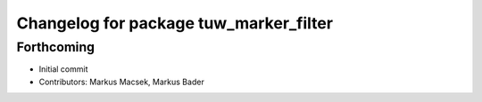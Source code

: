 ^^^^^^^^^^^^^^^^^^^^^^^^^^^^^^^^^^^^^^^
Changelog for package tuw_marker_filter
^^^^^^^^^^^^^^^^^^^^^^^^^^^^^^^^^^^^^^^

Forthcoming
-----------
* Initial commit
* Contributors: Markus Macsek, Markus Bader
